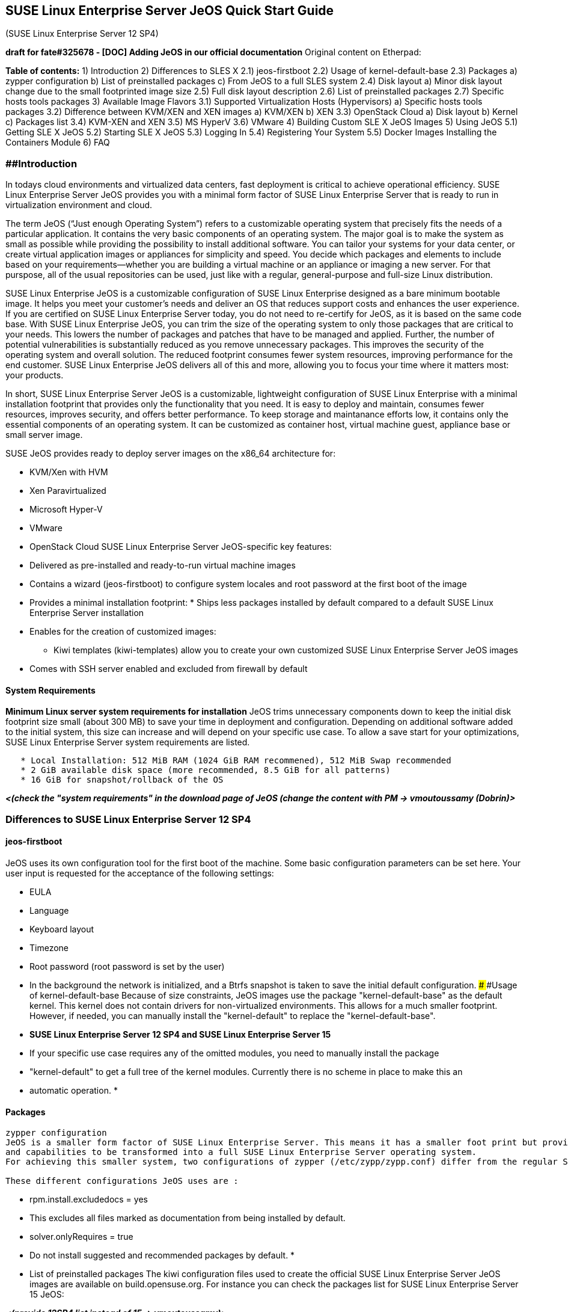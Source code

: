 [[suse-linux-enterprise-server-jeos-quick-start-guide]]
SUSE Linux Enterprise Server JeOS Quick Start Guide
---------------------------------------------------

(SUSE Linux Enterprise Server 12 SP4)

*draft for fate#325678 - [DOC] Adding JeOS in our official
documentation* Original content on Etherpad:

*Table of contents:* 1) Introduction 2) Differences to SLES X 2.1)
jeos-firstboot 2.2) Usage of kernel-default-base 2.3) Packages a) zypper
configuration b) List of preinstalled packages c) From JeOS to a full
SLES system 2.4) Disk layout a) Minor disk layout change due to the
small footprinted image size 2.5) Full disk layout description 2.6) List
of preinstalled packages 2.7) Specific hosts tools packages 3) Available
Image Flavors 3.1) Supported Virtualization Hosts (Hypervisors) a)
Specific hosts tools packages 3.2) Difference between KVM/XEN and XEN
images a) KVM/XEN b) XEN 3.3) OpenStack Cloud a) Disk layout b) Kernel
c) Packages list 3.4) KVM-XEN and XEN 3.5) MS HyperV 3.6) VMware 4)
Building Custom SLE X JeOS Images 5) Using JeOS 5.1) Getting SLE X JeOS
5.2) Starting SLE X JeOS 5.3) Logging In 5.4) Registering Your System
5.5) Docker Images Installing the Containers Module 6) FAQ

[[introduction]]
##Introduction
~~~~~~~~~~~~~~

In todays cloud environments and virtualized data centers, fast
deployment is critical to achieve operational efficiency. SUSE Linux
Enterprise Server JeOS provides you with a minimal form factor of SUSE
Linux Enterprise Server that is ready to run in virtualization
environment and cloud.

The term JeOS (“Just enough Operating System”) refers to a customizable
operating system that precisely fits the needs of a particular
application. It contains the very basic components of an operating
system. The major goal is to make the system as small as possible while
providing the possibility to install additional software. You can tailor
your systems for your data center, or create virtual application images
or appliances for simplicity and speed. You decide which packages and
elements to include based on your requirements—whether you are building
a virtual machine or an appliance or imaging a new server. For that
purspose, all of the usual repositories can be used, just like with a
regular, general-purpose and full-size Linux distribution.

SUSE Linux Enterprise JeOS is a customizable configuration of SUSE Linux
Enterprise designed as a bare minimum bootable image. It helps you meet
your customer’s needs and deliver an OS that reduces support costs and
enhances the user experience. If you are certified on SUSE Linux
Enterprise Server today, you do not need to re-certify for JeOS, as it
is based on the same code base. With SUSE Linux Enterprise JeOS, you can
trim the size of the operating system to only those packages that are
critical to your needs. This lowers the number of packages and patches
that have to be managed and applied. Further, the number of potential
vulnerabilities is substantially reduced as you remove unnecessary
packages. This improves the security of the operating system and overall
solution. The reduced footprint consumes fewer system resources,
improving performance for the end customer. SUSE Linux Enterprise JeOS
delivers all of this and more, allowing you to focus your time where it
matters most: your products.

In short, SUSE Linux Enterprise Server JeOS is a customizable,
lightweight configuration of SUSE Linux Enterprise with a minimal
installation footprint that provides only the functionality that you
need. It is easy to deploy and maintain, consumes fewer resources,
improves security, and offers better performance. To keep storage and
maintanance efforts low, it contains only the essential components of an
operating system. It can be customized as container host, virtual
machine guest, appliance base or small server image.

SUSE JeOS provides ready to deploy server images on the x86_64
architecture for:

* KVM/Xen with HVM
* Xen Paravirtualized
* Microsoft Hyper-V
* VMware
* OpenStack Cloud SUSE Linux Enterprise Server JeOS-specific key
features:
* Delivered as pre-installed and ready-to-run virtual machine images
* Contains a wizard (jeos-firstboot) to configure system locales and
root password at the first boot of the image
* Provides a minimal installation footprint: * Ships less packages
installed by default compared to a default SUSE Linux Enterprise Server
installation
* Enables for the creation of customized images:
** Kiwi templates (kiwi-templates) allow you to create your own
customized SUSE Linux Enterprise Server JeOS images
* Comes with SSH server enabled and excluded from firewall by default

[[system-requirements]]
System Requirements
^^^^^^^^^^^^^^^^^^^

*Minimum Linux server system requirements for installation* JeOS trims
unnecessary components down to keep the initial disk footprint size
small (about 300 MB) to save your time in deployment and configuration.
Depending on additional software added to the initial system, this size
can increase and will depend on your specific use case. To allow a save
start for your optimizations, SUSE Linux Enterprise Server system
requirements are listed.

....
   * Local Installation: 512 MiB RAM (1024 GiB RAM recommened), 512 MiB Swap recommended
   * 2 GiB available disk space (more recommended, 8.5 GiB for all patterns)
   * 16 GiB for snapshot/rollback of the OS
....

*_<(check the "system requirements" in the download page of JeOS (change
the content with PM -> vmoutoussamy (Dobrin)>_*

[[differences-to-suse-linux-enterprise-server-12-sp4]]
Differences to SUSE Linux Enterprise Server 12 SP4
~~~~~~~~~~~~~~~~~~~~~~~~~~~~~~~~~~~~~~~~~~~~~~~~~~

[[jeos-firstboot]]
jeos-firstboot
^^^^^^^^^^^^^^

JeOS uses its own configuration tool for the first boot of the machine.
Some basic configuration parameters can be set here. Your user input is
requested for the acceptance of the following settings:

* EULA
* Language
* Keyboard layout
* Timezone
* Root password (root password is set by the user)
* In the background the network is initialized, and a Btrfs snapshot is
taken to save the initial default configuration. ### ###Usage of
kernel-default-base Because of size constraints, JeOS images use the
package "kernel-default-base" as the default kernel. This kernel does
not contain drivers for non-virtualized environments. This allows for a
much smaller footprint. However, if needed, you can manually install the
"kernel-default" to replace the "kernel-default-base".
* *SUSE Linux Enterprise Server 12 SP4 and SUSE Linux Enterprise Server
15*
* If your specific use case requires any of the omitted modules, you
need to manually install the package
* "kernel-default" to get a full tree of the kernel modules. Currently
there is no scheme in place to make this an
* automatic operation.
* 

[[packages]]
Packages
^^^^^^^^

....
zypper configuration
JeOS is a smaller form factor of SUSE Linux Enterprise Server. This means it has a smaller foot print but provides all the proper configurations
and capabilities to be transformed into a full SUSE Linux Enterprise Server operating system.
For achieving this smaller system, two configurations of zypper (/etc/zypp/zypp.conf) differ from the regular SUSE Linux Enterprise Server installation.

These different configurations JeOS uses are : 
    
....

* rpm.install.excludedocs = yes
* This excludes all files marked as documentation from being installed
by default.
* solver.onlyRequires = true
* Do not install suggested and recommended packages by default.
* 
* List of preinstalled packages The kiwi configuration files used to
create the official SUSE Linux Enterprise Server JeOS images are
available on build.opensuse.org. For instance you can check the packages
list for SUSE Linux Enterprise Server 15 JeOS:

*_<(provide 12SP4 list instead of 15 -> vmoutoussamy)>_*

To get a detailed list of the specific host tools packages

* open-vm-tools for VMWare
* hyper-v package for Hyper-V image *__*
+
From JeOS to a full SUSE Linux Enterprise Server System You can of
course make a JeOS images closer to a full SUSE Linux Enterprise Server
system by manually installing packages and patterns. For example, if you
want to add a Graphical Desktop Environnement, you can install either
GNOME or LXDE with the following command: zypper in
* #Describe further how to install the usual basic tools (Yast and the
like) and point to the regular documentation
* explaining how to install specific system modules and roles.
* 
* *_<(check with RPI guys, on how to phrase this section (install UI) ->
vmoutoussamy)>_* ###Disk layout
+
Minor disk layout change due to the small footprinted image size When
installing a regular SUSE Linux Enterprise Server, the disk layout is
calculated during the installation. Keep in mind that the disk layout
may vary. JeOS strives to be compatible with the original disk layouts.
Given the small footprint, a fixed geometry is installed in the virtual
images:
* For *SLE12-SP4* the disk layout is:
** 2Mb BIOS boot
** 20Mb EFI System
** 24Gb Linux filesystem
* For SLE15-SP1 layout is:
** 2Mb BIOS boot
** 33Mb EFI System
** 24Gb Linux filesystem For additional disk space, add a secondary disk
to the VM. *_<(double check numbers with requirement)>_*

[[full-disk-layout-description]]
Full disk layout description
^^^^^^^^^^^^^^^^^^^^^^^^^^^^

The kiwi configuration files used to create the official SUSE Linux
Enterprise Server JeOS images are available on build.opensuse.org. For
instance you can check the disk layouts for SUSE Linux Enterprise Server
15 JeOS:

*_<(replace SLE15 with SLE12SP4 links)>_*

[[available-image-flavors]]
Available Image Flavors
~~~~~~~~~~~~~~~~~~~~~~~

Ready-to-use SUSE Linux Enterprise Server JeOS images are currently
provided for the x86_64 architecture only. JeOS for x86-64 is available
as images for download for the following deployment targets:

....
   * JeOS for KVM and Xen
   * JeOS for VMware
   * JeOS for MicroSoft HyperV
   * JeOS for SUSE OpenStack Cloud
   * JeOS for Xen
....

* 

[[supported-virtualization-hosts-hypervisors]]
Supported Virtualization Hosts (Hypervisors)
^^^^^^^^^^^^^^^^^^^^^^^^^^^^^^^^^^^^^^^^^^^^

SUSE Linux Enterprise Server JeOS as a virtualization guest is supported
on the same supported Virtualization Hosts (Hypervisors) as SUSE Linux
Enterprise Server. Please check the Supported Virtualization Hosts of a
SUSE Linux Enterprise Server JeOS version with the corresponding SUSE
Linux Enterprise Server version.

For example, the hypervisors supported with SUSE Linux Enterprise Server
15 can be found in the product documentation at -> *_<(replace SLE15
with SLE12SP4 links)>_*

a.  Specific hosts tools packages Please check "*Specific hosts tools
packages*" in section "*Differences to SLES X*"

*__*

[[differences-between-kvmxen-and-xen-images]]
Differences between KVM/XEN and XEN images
^^^^^^^^^^^^^^^^^^^^^^^^^^^^^^^^^^^^^^^^^^

....
(12SP4)


KVM/XEN:
kernelcmdline:
....

* plymouth.enable=0 console=ttyS0,115200 console=tty0

_ _ * * * * * * * * *

....
XEN
....

kernelcmdline: * plymouth.enable=0 console=tty0

_ _ * * * * * * * * * * * * * * * * * * * * * *

[[openstack-cloud]]
OpenStack Cloud:
^^^^^^^^^^^^^^^^

....
Disk layout:
....

filesystem="xfs"

....
Kernel:
....

kernelcmdline="plymouth.enable=0 console=ttyS0,115200 console=tty0
net.ifnames=0"

....
Packages list:
....

*Packages not included in the OpenStack Cloud images * As the OpenStack
Cloud images use XFS as file system instead fo BTRFS, the following
packages shipped with the images for the other deployment targets are
NOT included:

....
  ***<(OpenStack Cloud image uses XFS instead of BTRFS - do we really need to list the btrfs packages as "not in OpenStack Cloud?>***
....

*__*

* btrfsprogs
* btrfsmaintenance
* cron (needed by btrfsmaintenance)
* grub2-snapper-plugin (snapper - grub2 - integration, "small")
* snapper-zypp-plugin (this is key snapper/zypp integration, as
requested in the PRD)
* rollback-helper
* snapper *_<(cron still included in openstack? ->vmoutoussamy)>_*

In addition, OpenStack Cloud images use cloud-init instead of
jeos-firstboot. This means the following packages are also not included:

* jeos-firstboot
* fbiterm +
There are some packages which are specific to OpenStack Cloud images
* cloud-init
* cloud-init-config-suse
* xfsprogs ###KVM-XEN and XEN

Packages specific to KVM/XEN and XEN are:

* xen-tools-domU
* grub2-x86_64-xen
* xen-libs ###MS Hyper-V

Packages specific to MicroSoft Hyper-V are:

* hyper-v ###VMware: Packages specific to VMware are:
* open-vm-tools *_<(check if we can use the xml config file format for
this kind of info -> vmoutoussamy)>_*

*_<(starting with this section, think about possible screenshot/graphics
and note them here -> vmoutoussamy)>_*

[[building-custom-suse-linux-enterprise-server-x-jeos-images]]
Building Custom SUSE Linux Enterprise Server X JeOS Images:
~~~~~~~~~~~~~~~~~~~~~~~~~~~~~~~~~~~~~~~~~~~~~~~~~~~~~~~~~~~

 * Support status * can these templates be used to build images for a
different architecture? (Yes, but untested and only with more than
trivial changes)

The templates used to build the official ready-to-use SUSE Linux
Enterprise Server 12 JeOS images are available from the package
"kiwi-templates-SLES12-JeOS" which can be obtained from *_???_*. Having
installed this package, the templates can be found in the following
directory

/usr/share/kiwi/image/suse-SLE12-Enterprise-JeOS/

Detailed instructions on how to customize the templates and build the
images are provided with the KIWI documentation. You can find the
documentation online at . You can also make the documentation available
locally by installing the package "kiwi-doc".

*_<(It's actually not possible to build JeOS (without changes) outside
of OBS currently)>_* *_<(Poke Fabian about more detail in this section
-> vmoutoussamy)>_*

[[using-jeos]]
Using JeOS:
~~~~~~~~~~~

[[getting-suse-linux-enterprise-server-12-sp4-jeos]]
Getting SUSE Linux Enterprise Server 12 SP4 JeOS:
^^^^^^^^^^^^^^^^^^^^^^^^^^^^^^^^^^^^^^^^^^^^^^^^^

*__* * Where to get SLE 12 SP4 JeOS * How/where to get the different
flavors *__* *_ vmoutoussamy>_*

[[starting-suse-linux-enterprise-server-12-sp4-jeos]]
Starting SUSE Linux Enterprise Server 12 SP4 JeOS
^^^^^^^^^^^^^^^^^^^^^^^^^^^^^^^^^^^^^^^^^^^^^^^^^

Please refer to your Hypervisor documentation on how to start a virtual
machine based on an existing image.

[[firstboot]]
firstboot
^^^^^^^^^

*** < (screenshot (png) are important HERE for both -> vmoutoussamy)>**_
The jeos-firstboot will ask you for a root password during the firstboot
of the JeOS image. _** ***

However for the OpenStack Cloud images, the root password is not set at
all and SHOULD be set via cloud-init. We suggest you to set it
immediately. *_<(provide the cloud-init link -> vmoutoussamy (maybe a
second step would be to produce our own for JEOS (based on cloud team
feedback))>_*

[[registering-your-system]]
Registering Your System:
^^^^^^^^^^^^^^^^^^^^^^^^

*_<(jeos and SLES are similar in regard of registration - for now c&p
the SLES installation procedure from existing guide)>_* *_<(difference
between SLES and JEOS -> SLES has the installation media as the default
offline channel, JeOS has NO channel by default, you need to register
first)>_*

Registering your system gives you access to updates and security fixes
for SUSE Linux Enterprise Server 12 and is a prerequisite to be eligible
for support. Register the image by either using your existing SUSE
entitlement . To register the system run the following command from
within the running JeOS:

sudo SUSEConnect -e -r

Replace with the e-mail address from your organization's account at the
SUSE Customer Center (SCC). Replace with a valid registration code.

*__*

IMPORTANT: Images started with "qemu" on a SLES 12 host
.................................................. In case you start an
image directly with "qemu-kvm" on a SUSE Linux Enterprise Server12 host,
the virtual BIOS will not provide a system UUID. Such a UUID is used
when registering systems with "SUSEConnect". In case a system is
registered without a UUID, it cannot be properly tracked and may not
have access to all repositories. Therefore it is recommended to provide
a UUID on the "qemu-kvm" command line: qemu-kvm -smbios type=1,uuid=

A simple MYUUID could look like this:
00000000-0000-0000-0000-$\{VIRTUALMACADDRESS}

Note that this problem does not occur when starting virtual machines
with libvirt (recommended). Newer version of qemu (for example the one
shipped with SUSE Linux Enterprise Server 12 SP1) do not have this
problem either.

*__* *_ vmoutoussamy >_*

[[docker-images-installing-the-containers-module-bonus-not-an-issue-if-not-in-the-final-doc-for-12sp4]]
Docker Images: Installing the Containers Module (BONUS! not an issue if
not in the final doc for 12SP4)
^^^^^^^^^^^^^^^^^^^^^^^^^^^^^^^^^^^^^^^^^^^^^^^^^^^^^^^^^^^^^^^^^^^^^^^^^^^^^^^^^^^^^^^^^^^^^^^^^^^^^^^

*__* * We do not have a Docker flavor nor a template, so this section is
IMHO completely out of context. How are customers supposed to get/create
a Docker image? * Is this module required to build Docker images? I
would have imagined that it only adds Docker support to an existing
(bare metal) SLE 12 installation. +
Again, I am lacking context. * Is this module available for other
architectures apart from x86_64

*__* Users can use JeOS as a host for Docker containers (as described
below), but that's is. JeOS is a VM image, not an Docker image. To
install the Containers Module, run the following command after you have
registered your system:

sudo SUSEConnect -p sle-module-containers/12/x86_64

[[faq]]
FAQ
~~~

<(nice idea but maybe not in the quickstart, let's think about it)>

* When we have certain SLES version certified, the same version of JeOS
is automatically certified too?
* Is there any extra differences in between SLES and JeOS? Meaning JeOS
has anything that is not in SLES? NOTES for documentation/Wiki: If you
want to use JeOS image as a SCSI controller attached disk you will need
to use any of the VMware tools capable of converting disks. If you have
control over the server this can be as basic as running from the ssh
shell available in ESXi:

vmkfstools -i SLES15-JeOS.x86_64-15.0-VMware-Build.vmdk
jeos-converted-image.vmdk

This will clone the disk in a VMFS type thin provisioned disk, using
this converted image with a configuration compatible with your needs
(e.g. lsilogic controller) should work. The system will easily recognise
a disk attached to any controller and do the appropriate initialization.
(Note) The image can still hold in the DDB(metadata of the disk)
ddb.adapterType = "ide", but that seems to be ignored by VMware given
priority to whatever is in the .vmx configuration.

We keep the default in JeOS as IDE to keep it as compatible as possible,
given that the format we convert right now (monolithicsparse) is not
compatible with all controllers in all versions.

Note on file sizes: When you convert an image using vmkfstools it should
by default make the image a thin provisioned image, meaning that besides
the size of the file it will NOT take all the space in the datastore
(similar to a sparse file) as opposed to thick provisioning where all
the space of the VDMK filesystem is allocated in the datastore, so the
size of the image shouldn't be a problem if the datastore is properly
configured.

Note on IDE vs SCSI: The image itself is not constructed in a IDE only
mode, the choice of disk controller is made outside of the image by the
configuration of the hypervisor, the linux kernel will only see the
defined controller and the disk attached to it like it was real
hardware. What that means in practice is that if you are able to attach
the vmdk and start the VM with a SCSI controller you are already using
the image as a SCSI disk.

TODO: Possibly comments on ESXi 5 vs ESXi 6
